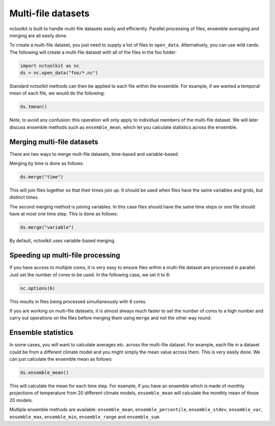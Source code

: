 Multi-file datasets
==================

nctoolkit is built to handle multi-file datasets easily and efficiently.
Parallel processing of files, ensemble averaging and merging are all
easily done.

To create a multi-file dataset, you just need to supply a list of files
to ``open_data``. Alternatively, you can use wild cards. The following
will create a multi-file dataset with all of the files in the foo
folder:

.. code:: ipython3

    import nctoolkit as nc
    ds = nc.open_data("foo/*.nc")

Standard nctoolkit methods can then be applied to each file within the
ensemble. For example, if we wanted a temporal mean of each file, we
would do the following:

.. code:: ipython3

    ds.tmean()

Note, to avoid any confusion: this operation will only apply to
individual members of the multi-file dataset. We will later discuss
ensemble methods such as ``ensemble_mean``, which let you calculate
statistics across the ensemble.

Merging multi-file datasets
---------------------------

There are two ways to merge mult-file datasets, time-based and
variable-based.

Merging by time is done as follows:

.. code:: ipython3

    ds.merge("time")

This will join files together so that their times join up. It should be
used when files have the same variables and grids, but distinct times.

The second merging method is joining variables. In this case files
should have the same time steps or one file should have at most one time
step. This is done as follows:

.. code:: ipython3

    ds.merge("variable")

By default, nctoolkit uses variable-based merging.

Speeding up multi-file processing
---------------------------------

If you have access to multiple cores, it is very easy to ensure files
within a multi-file dataset are processed in parallel. Just set the
number of cores to be used. In the following case, we set it to 6:

.. code:: ipython3

    nc.options(6)

This results in files being processed simultaneously with 6 cores.

If you are working on multi-file datasets, it is almost always much
faster to set the number of cores to a high number and carry out
operations on the files before merging them using ``merge`` and not the
other way round.

Ensemble statistics
-------------------

In some cases, you will want to calculate averages etc. across the
multi-file dataset. For example, each file in a dataset could be from a
different climate model and you might simply the mean value across them.
This is very easily done. We can just calculate the ensemble mean as
follows:

.. code:: ipython3

    ds.ensemble_mean()

This will calculate the mean for each time step. For example, if you
have an ensemble which is made of monthly projections of temperature
from 20 different climate models, ``ensemble_mean`` will calculate the
monthly mean of those 20 models.

Multiple ensemble methods are available: ``ensemble_mean``,
``ensemble_percentile``, ``ensemble_stdev``, ``ensemble_var``,
``ensemble_max``, ``ensemble_min``, ``ensemble_range`` and
``ensemble_sum``.
